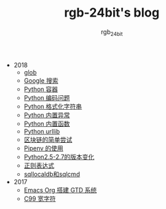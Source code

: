 #+TITLE:      rgb-24bit's blog
#+AUTHOR:     rgb_24bit
#+EMAIL:      rgb-24bit@foxmail.com

- 2018
  - [[file:2018/glob.org][glob]]
  - [[file:2018/google.org][Google 搜索]]
  - [[file:2018/python-collection.org][Python 容器]]
  - [[file:2018/python-coding.org][Python 编码问题]]
  - [[file:2018/python-format-string.org][Python 格式化字符串]]
  - [[file:2018/python-build-in-exception.org][Python 内置异常]]
  - [[file:2018/python-build-in-function.org][Python 内置函数]]
  - [[file:2018/python-urllib.org][Python urllib]]
  - [[file:2018/blockchain.org][区块链的简单尝试]]
  - [[file:2018/pipenv.org][Pipenv 的使用]]
  - [[file:2018/python2.5-2.7.org][Python2.5-2.7的版本变化]]
  - [[file:2018/regex.org][正则表达式]]
  - [[file:2018/sqllocaldb和sqlcmd.org][sqllocaldb和sqlcmd]]
- 2017
  - [[file:2017/org-gtd.org][Emacs Org 搭建 GTD 系统]]
  - [[file:2017/c99-wchar.org][C99 宽字符]]
